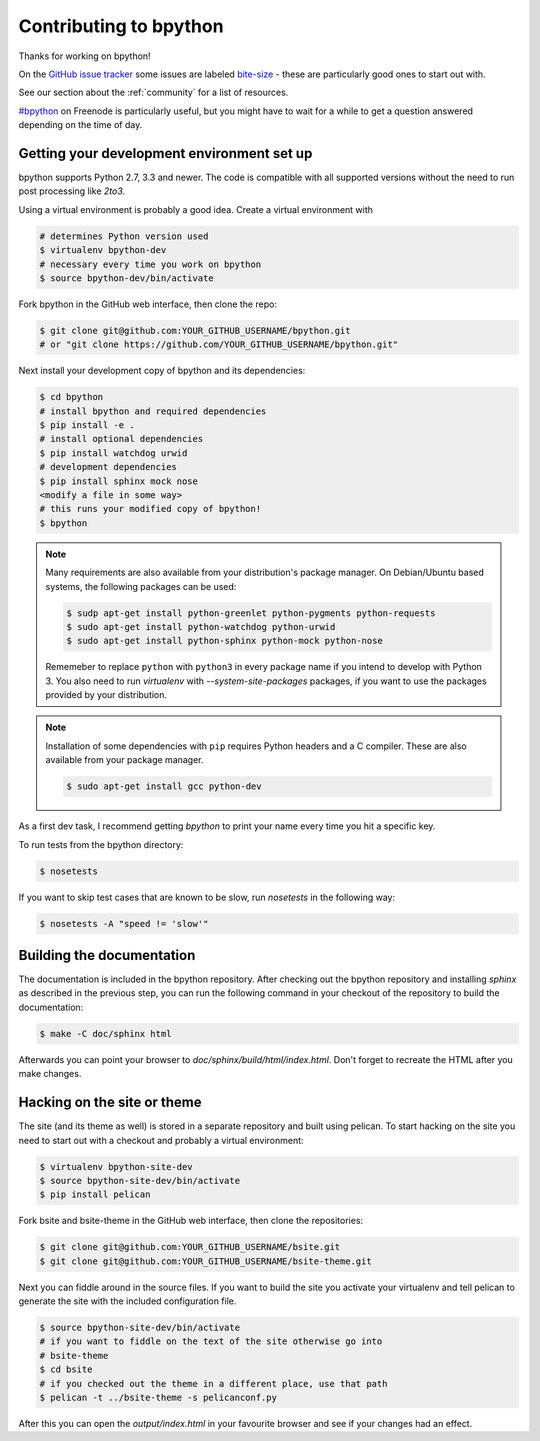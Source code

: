 .. _contributing:

Contributing to bpython
=======================

Thanks for working on bpython!

On the `GitHub issue tracker`_ some issues are labeled bite-size_ -
these are particularly good ones to start out with.

See our section about the :ref:`community` for a list of resources.

`#bpython <irc://irc.freenode.net/bpython>`_ on Freenode is particularly useful,
but you might have to wait for a while to get a question answered depending on
the time of day.

Getting your development environment set up
-------------------------------------------

bpython supports Python 2.7, 3.3 and newer. The code is compatible with all
supported versions without the need to run post processing like `2to3`.

Using a virtual environment is probably a good idea. Create a virtual
environment with

.. code-block:: bash

    # determines Python version used
    $ virtualenv bpython-dev
    # necessary every time you work on bpython
    $ source bpython-dev/bin/activate

Fork bpython in the GitHub web interface, then clone the repo:

.. code-block:: bash

    $ git clone git@github.com:YOUR_GITHUB_USERNAME/bpython.git
    # or "git clone https://github.com/YOUR_GITHUB_USERNAME/bpython.git"

Next install your development copy of bpython and its dependencies:

.. code-block:: bash

    $ cd bpython
    # install bpython and required dependencies
    $ pip install -e .
    # install optional dependencies
    $ pip install watchdog urwid
    # development dependencies
    $ pip install sphinx mock nose
    <modify a file in some way>
    # this runs your modified copy of bpython!
    $ bpython

.. note::

    Many requirements are also available from your distribution's package
    manager. On Debian/Ubuntu based systems, the following packages can be
    used:

    .. code-block:: bash

        $ sudp apt-get install python-greenlet python-pygments python-requests
        $ sudo apt-get install python-watchdog python-urwid
        $ sudo apt-get install python-sphinx python-mock python-nose

    Rememeber to replace ``python`` with ``python3`` in every package name if
    you intend to develop with Python 3. You also need to run `virtualenv` with
    `--system-site-packages` packages, if you want to use the packages provided
    by your distribution.

.. note::

    Installation of some dependencies with ``pip`` requires Python headers and
    a C compiler. These are also available from your package manager.

    .. code-block:: bash

        $ sudo apt-get install gcc python-dev

As a first dev task, I recommend getting `bpython` to print your name every
time you hit a specific key.

To run tests from the bpython directory:

.. code-block:: bash

    $ nosetests

If you want to skip test cases that are known to be slow, run `nosetests` in
the following way:

.. code-block:: bash

    $ nosetests -A "speed != 'slow'"

Building the documentation
--------------------------

The documentation is included in the bpython repository. After
checking out the bpython repository and installing `sphinx` as described in
the previous step, you can run the following command in your checkout of the
repository to build the documentation:

.. code-block:: bash

    $ make -C doc/sphinx html

Afterwards you can point your browser to `doc/sphinx/build/html/index.html`.
Don't forget to recreate the HTML after you make changes.

Hacking on the site or theme
----------------------------

The site (and its theme as well) is stored in a separate repository and built
using pelican. To start hacking on the site you need to start out with a
checkout and probably a virtual environment:

.. code-block:: bash

    $ virtualenv bpython-site-dev
    $ source bpython-site-dev/bin/activate
    $ pip install pelican

Fork bsite and bsite-theme in the GitHub web interface, then clone the
repositories:

.. code-block:: bash

    $ git clone git@github.com:YOUR_GITHUB_USERNAME/bsite.git
    $ git clone git@github.com:YOUR_GITHUB_USERNAME/bsite-theme.git

Next you can fiddle around in the source files. If you want to build the site
you activate your virtualenv and tell pelican to generate the site with the
included configuration file.

.. code-block:: bash

    $ source bpython-site-dev/bin/activate
    # if you want to fiddle on the text of the site otherwise go into
    # bsite-theme
    $ cd bsite
    # if you checked out the theme in a different place, use that path
    $ pelican -t ../bsite-theme -s pelicanconf.py

After this you can open the `output/index.html` in your favourite browser and
see if your changes had an effect.

.. _GitHub issue tracker: https://github.com/bpython/bpython/issues
.. _bite-size: https://github.com/bpython/bpython/labels/bitesize
